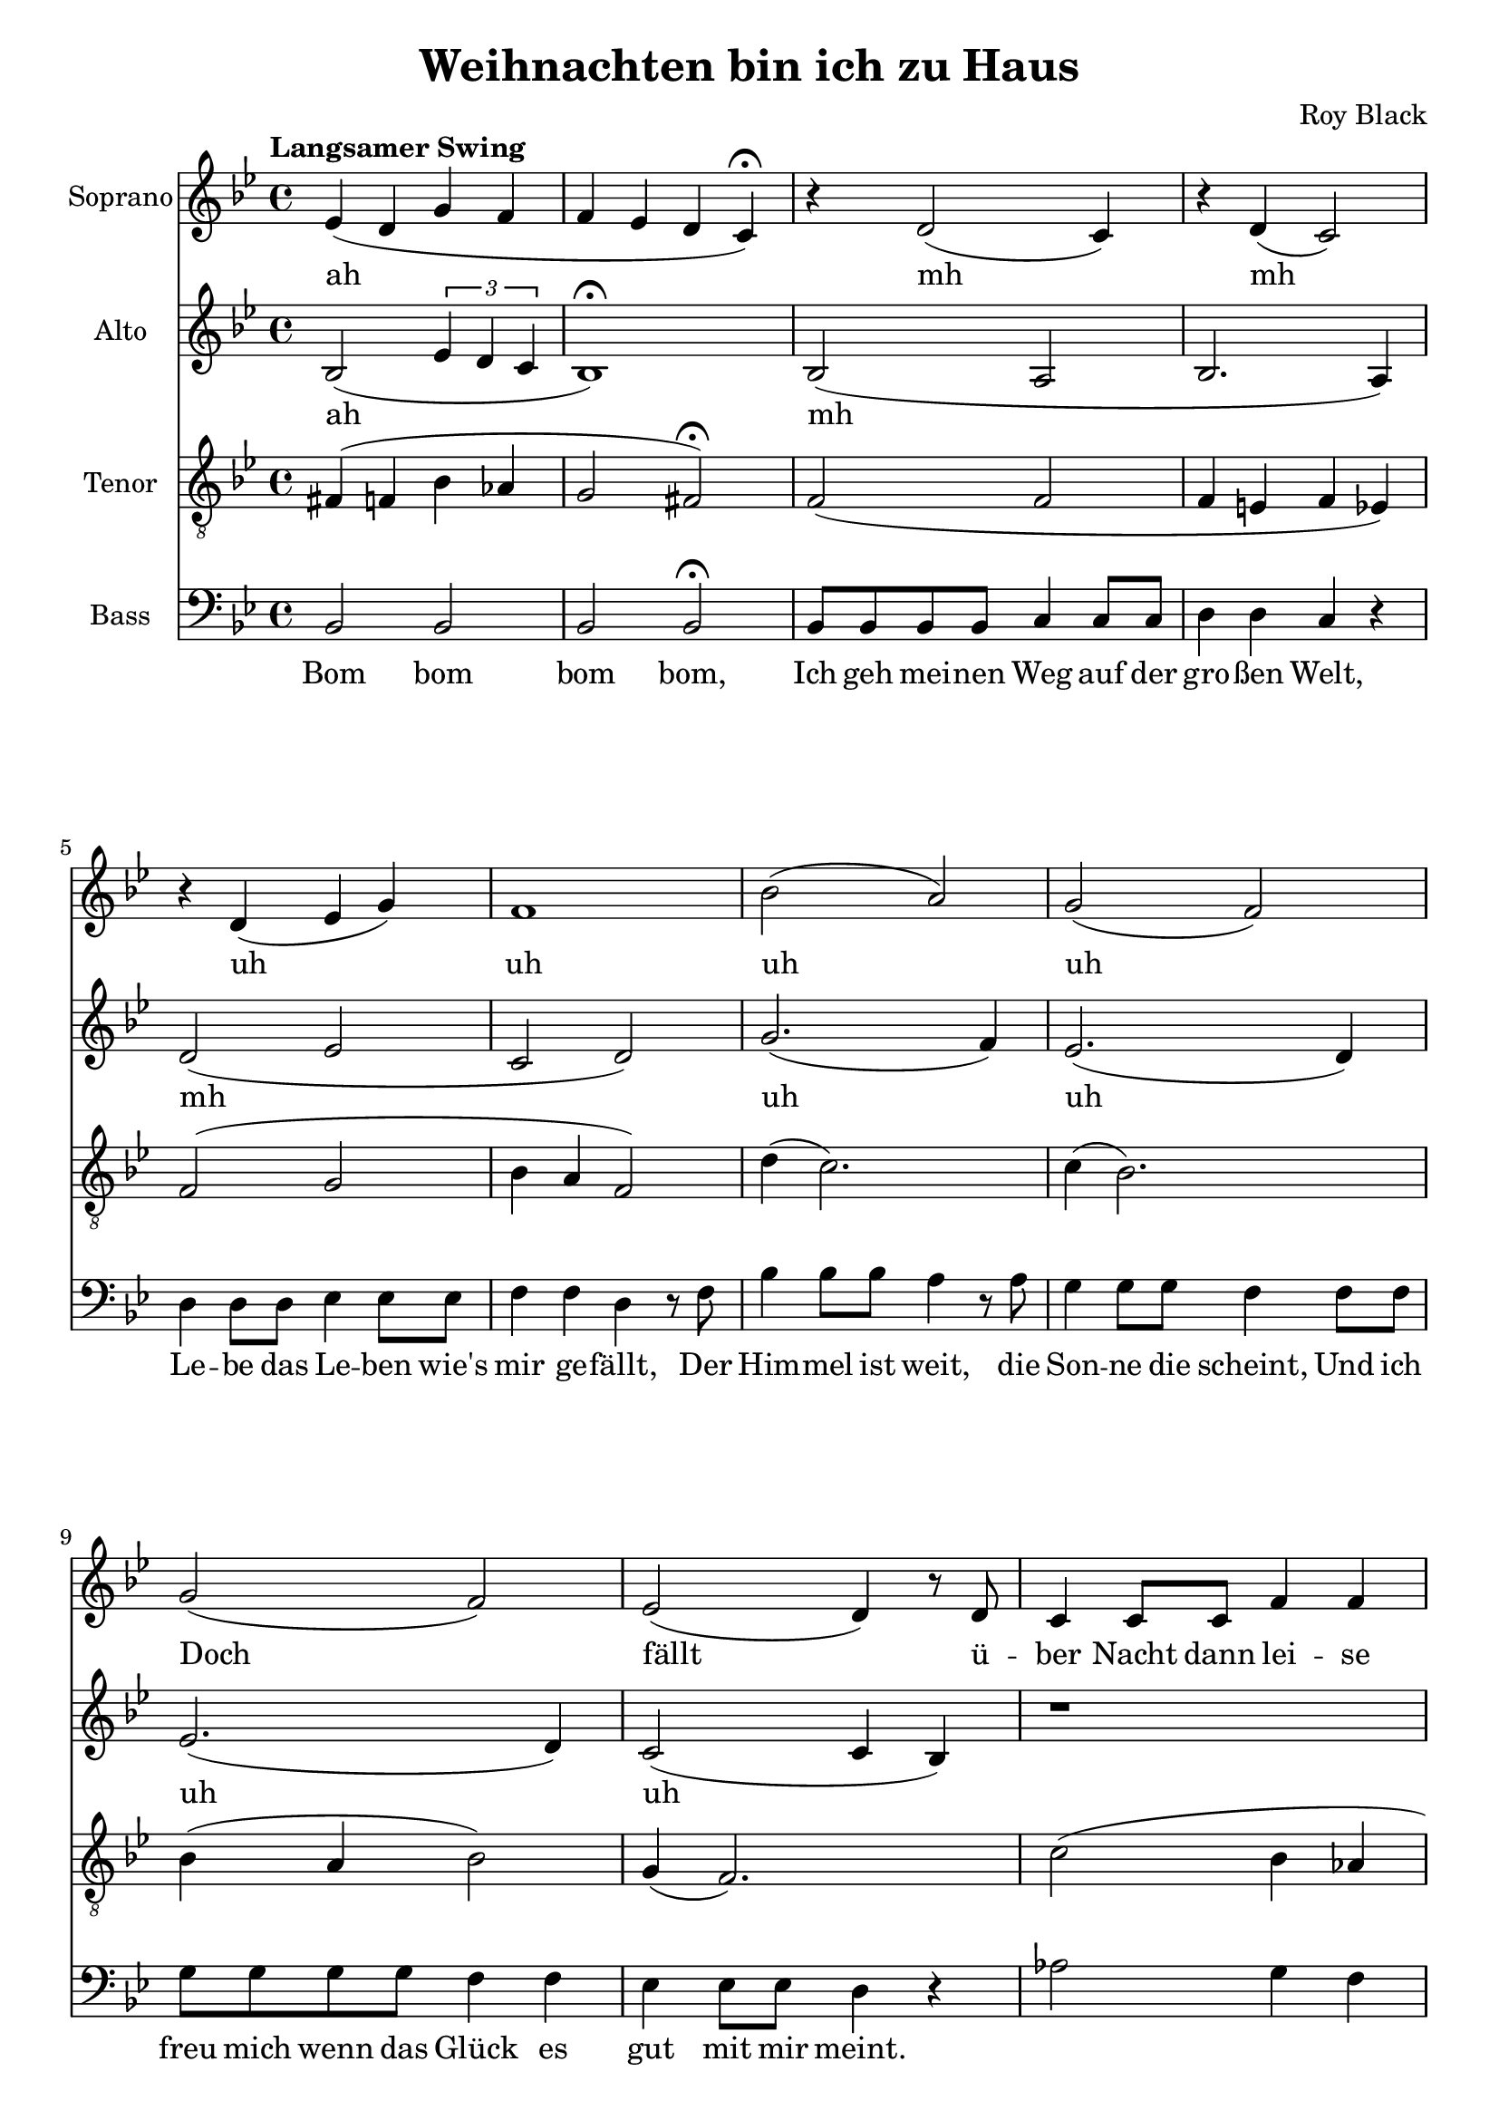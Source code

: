 \version "2.22.1"

\header {
  title = "Weihnachten bin ich zu Haus"
  composer = "Roy Black"
}

\paper {
  #(set-paper-size "a4")
}

global = {
  \key bes \major
  \time 4/4
  \tempo "Langsamer Swing"
}

sopranoVoice = \relative c' {
  \global
  \dynamicUp
  % Intro
  es4( d g f | f es d c)\fermata |
  
  % Music follows here.
  r4 d2( c4) | r4 d( c2) | r4 d( es g) |
  f1 | bes2( a) |
  g( f) | g( f) |
  
  % Doch scheint über Nacht
  es( d4) r8 d8 | c4 c8 c f4 f |
  c c8 c f4 r |
  c4 c8 c f4 f8 f | c4 c8 c f4 r8 
  f8 | bes8 bes bes bes a a a a | g4 g f2 |
  es8 es f es d d bes4 |
  r1 |
  
  % Chorus 1
  r4 <d f>2. | r4 <es f>2. |
  r4 <c d>2( d4) | r4 <es g>8 <es f>8( <es f>2) |
  r4 f( g2) | r4 e r e |
  r g8 a( a4) g8( c | <c d>1) |
}

verseSopranoVoice = \lyricmode {
  % intro
  ah
  
  % Prelude
  mh mh uh uh uh uh
  
  Doch fällt ü -- ber Nacht dann lei -- se der Schnee,
  Fun -- keln die Ster -- ne und glitz -- ert der See,
  Dann weiß ich, dass die Träu -- me auf die Rei -- se gehn,
  
  Und vor der Er -- in -- ner -- ung 
}

altoVoice = \relative c' {
  \global
  \dynamicUp
  % Intro
  bes2( \tuplet 3/2 {es4 d c} | bes1)\fermata |
  
  % Music follows here.
  bes2( a | bes2. a4) | d2( es | c d) |
  g2.( f4) | es2.( d4) |
  es2.( d4) | c2( c4 bes) |
  r1 | r1 |
  es1 | es |
  a4( g2 f4) | d4( des c b) |
  bes4( c4 c8 bes8 bes4) | bes a8 a bes2\fermata |
  
  % Chorus
  d4 d8 d f4 f8 f | es4 es8 es c2 |
  d4 f es d | c2 r |

  d4 d8 d e4 e8 e | f4 f8 f g2 |
  a4 g8 f f4 e8 f( | f1) |

}

verseAltoVoice = \lyricmode {
  % intro
  ah
  
  % Prelude
  mh mh uh uh uh uh
  mh mh mh
  ah ah

  blei -- ben sie stehn.
  
  % Chorus
  Weih -- nach -- ten, Weih -- nach -- ten bin ich zu Haus, wenn auch nur im Traum
  Weih -- nach -- ten steh ich bei Mut -- ter zu Haus un -- ter dem Tan -- nen -- baum

}

tenorVoice = \relative c {
  \global
  \dynamicUp
  % Intro
  fis4( f bes as | g2 fis2)\fermata |
 
  % Music follows here.
  f2( f | f4 e f es) | f2( g | bes4 a f2) |
  d'4( c2.) | c4( bes2.) |
  bes4( a bes2) | g4( f2.) |
  c'2( bes4 as | g2 as) |
  bes2( a) | bes( a) |
  d2( c) | a4( as g f) |
  g4( f2 fes4) |
  es4 f8 es d2\fermata |
  
  % Chorus 1
  r4 f2. | r4 g4( bes a) |
  r4 f2 a4 | r4 bes8 bes8( bes) bes a bes |

  r4 bes( c2) | r4 c r c | r e8 c( c4) e8 es | 
  r8 a,8 gis a( a2)|
  
}

verseTenorVoice = \lyricmode {
  % Lyrics follow here.
}

bassVoice = \relative c {
  \global
  \dynamicUp
  % Intro
  bes2 bes | bes bes\fermata |
  
  % Strophe 1
  bes8 bes bes bes c4 c8 c | d4 d c r |
  d d8 d es4 es8 es | f4 f d r8 f |
  bes4 bes8 bes a4 r8 a | g4 g8 g f4 f8 f |
  g g g g f4 f | es es8 es d4 r4
  
  
  as'2 g4 f | es2 f2 |
  
  c2 f | c f |
  g4 d f c |
  b4 bes a as | g4( a bes g4) |
  ges4 f bes2\fermata |
  
  % Chorus 1
  bes2 d | c f4 f, | bes4 d c bes | f2 f2 |
  
  bes2 bes' | a bes | r8 c c,4 d e | r8 f8 e es( es2) |
}

verseBassVoice = \lyricmode {
  % Intro
  Bom bom bom bom,
  
  % Lyrics follow here.
  Ich geh mei -- nen Weg auf der gro -- ßen Welt,
  Le -- be das Le -- ben wie's mir ge -- fällt,
  Der Him -- mel ist weit, die Son -- ne die scheint,
  Und ich freu mich wenn das Glück es gut mit mir meint.

  
}

sopranoVoicePart = \new Staff \with {
  instrumentName = "Soprano"
  midiInstrument = "choir aahs"
} { \sopranoVoice }
\addlyrics { \verseSopranoVoice }

altoVoicePart = \new Staff \with {
  instrumentName = "Alto"
  midiInstrument = "choir aahs"
} { \altoVoice }
\addlyrics { \verseAltoVoice }

tenorVoicePart = \new Staff \with {
  instrumentName = "Tenor"
  midiInstrument = "choir aahs"
} { \clef "treble_8" \tenorVoice }
\addlyrics { \verseTenorVoice }

bassVoicePart = \new Staff \with {
  instrumentName = "Bass"
  midiInstrument = "choir aahs"
} { \clef bass \bassVoice }
\addlyrics { \verseBassVoice }

\score {
  <<
    \sopranoVoicePart
    \altoVoicePart
    \tenorVoicePart
    \bassVoicePart
  >>
  \layout { }
  \midi {
    \tempo 4=60
  }
}
